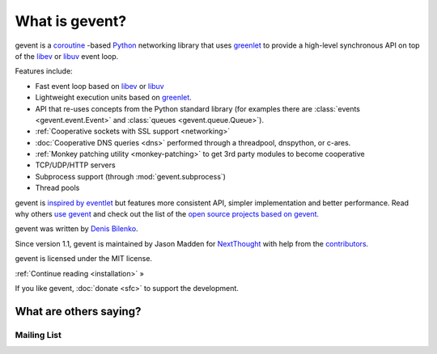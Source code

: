 =================
 What is gevent?
=================

gevent is a coroutine_ -based Python_ networking library that uses
greenlet_ to provide a high-level synchronous API on top of the `libev`_
or `libuv`_ event loop.

Features include:

* Fast event loop based on `libev`_ or `libuv`_
* Lightweight execution units based on greenlet_.
* API that re-uses concepts from the Python standard library (for
  examples there are :class:`events <gevent.event.Event>` and
  :class:`queues <gevent.queue.Queue>`).
* :ref:`Cooperative sockets with SSL support <networking>`
* :doc:`Cooperative DNS queries <dns>` performed through a threadpool, dnspython, or c-ares.
* :ref:`Monkey patching utility <monkey-patching>` to get 3rd party modules to become cooperative
* TCP/UDP/HTTP servers
* Subprocess support (through :mod:`gevent.subprocess`)
* Thread pools


gevent is `inspired by eventlet
<http://blog.gevent.org/2010/02/27/why-gevent/>`_ but features more
consistent API, simpler implementation and better performance. Read
why others `use gevent
<http://groups.google.com/group/gevent/browse_thread/thread/4de9703e5dca8271>`_
and check out the list of the `open source projects based on gevent. <https://github.com/gevent/gevent/wiki/Projects>`_

gevent was written by `Denis Bilenko <http://denisbilenko.com/>`_.

Since version 1.1, gevent is maintained by Jason Madden for
`NextThought <https://nextthought.com>`_ with help from the
`contributors <https://github.com/gevent/gevent/graphs/contributors>`_.

gevent is licensed under the MIT license.

:ref:`Continue reading <installation>` »

If you like gevent, :doc:`donate <sfc>` to support the development.

What are others saying?
=======================


Mailing List
------------

.. raw:: html

   <iframe id="forum_embed"
         src="javascript:void(0)"
         scrolling="no"
         frameborder="0"
         width="100%"
         height="500">
   </iframe>

   <script type="text/javascript">
         document.getElementById("forum_embed").src = "https://groups.google.com/forum/embed/?place=forum/gevent"
             + "&showsearch=false&showtabs=false&hideforumtitle=true&showpopout=true&parenturl=" + encodeURIComponent(window.location.href);
   </script>

.. _coroutine: https://en.wikipedia.org/wiki/Coroutine
.. _Python: http://python.org
.. _greenlet: https://greenlet.readthedocs.io
.. _libev: http://software.schmorp.de/pkg/libev.html
.. _libuv: http://libuv.org
